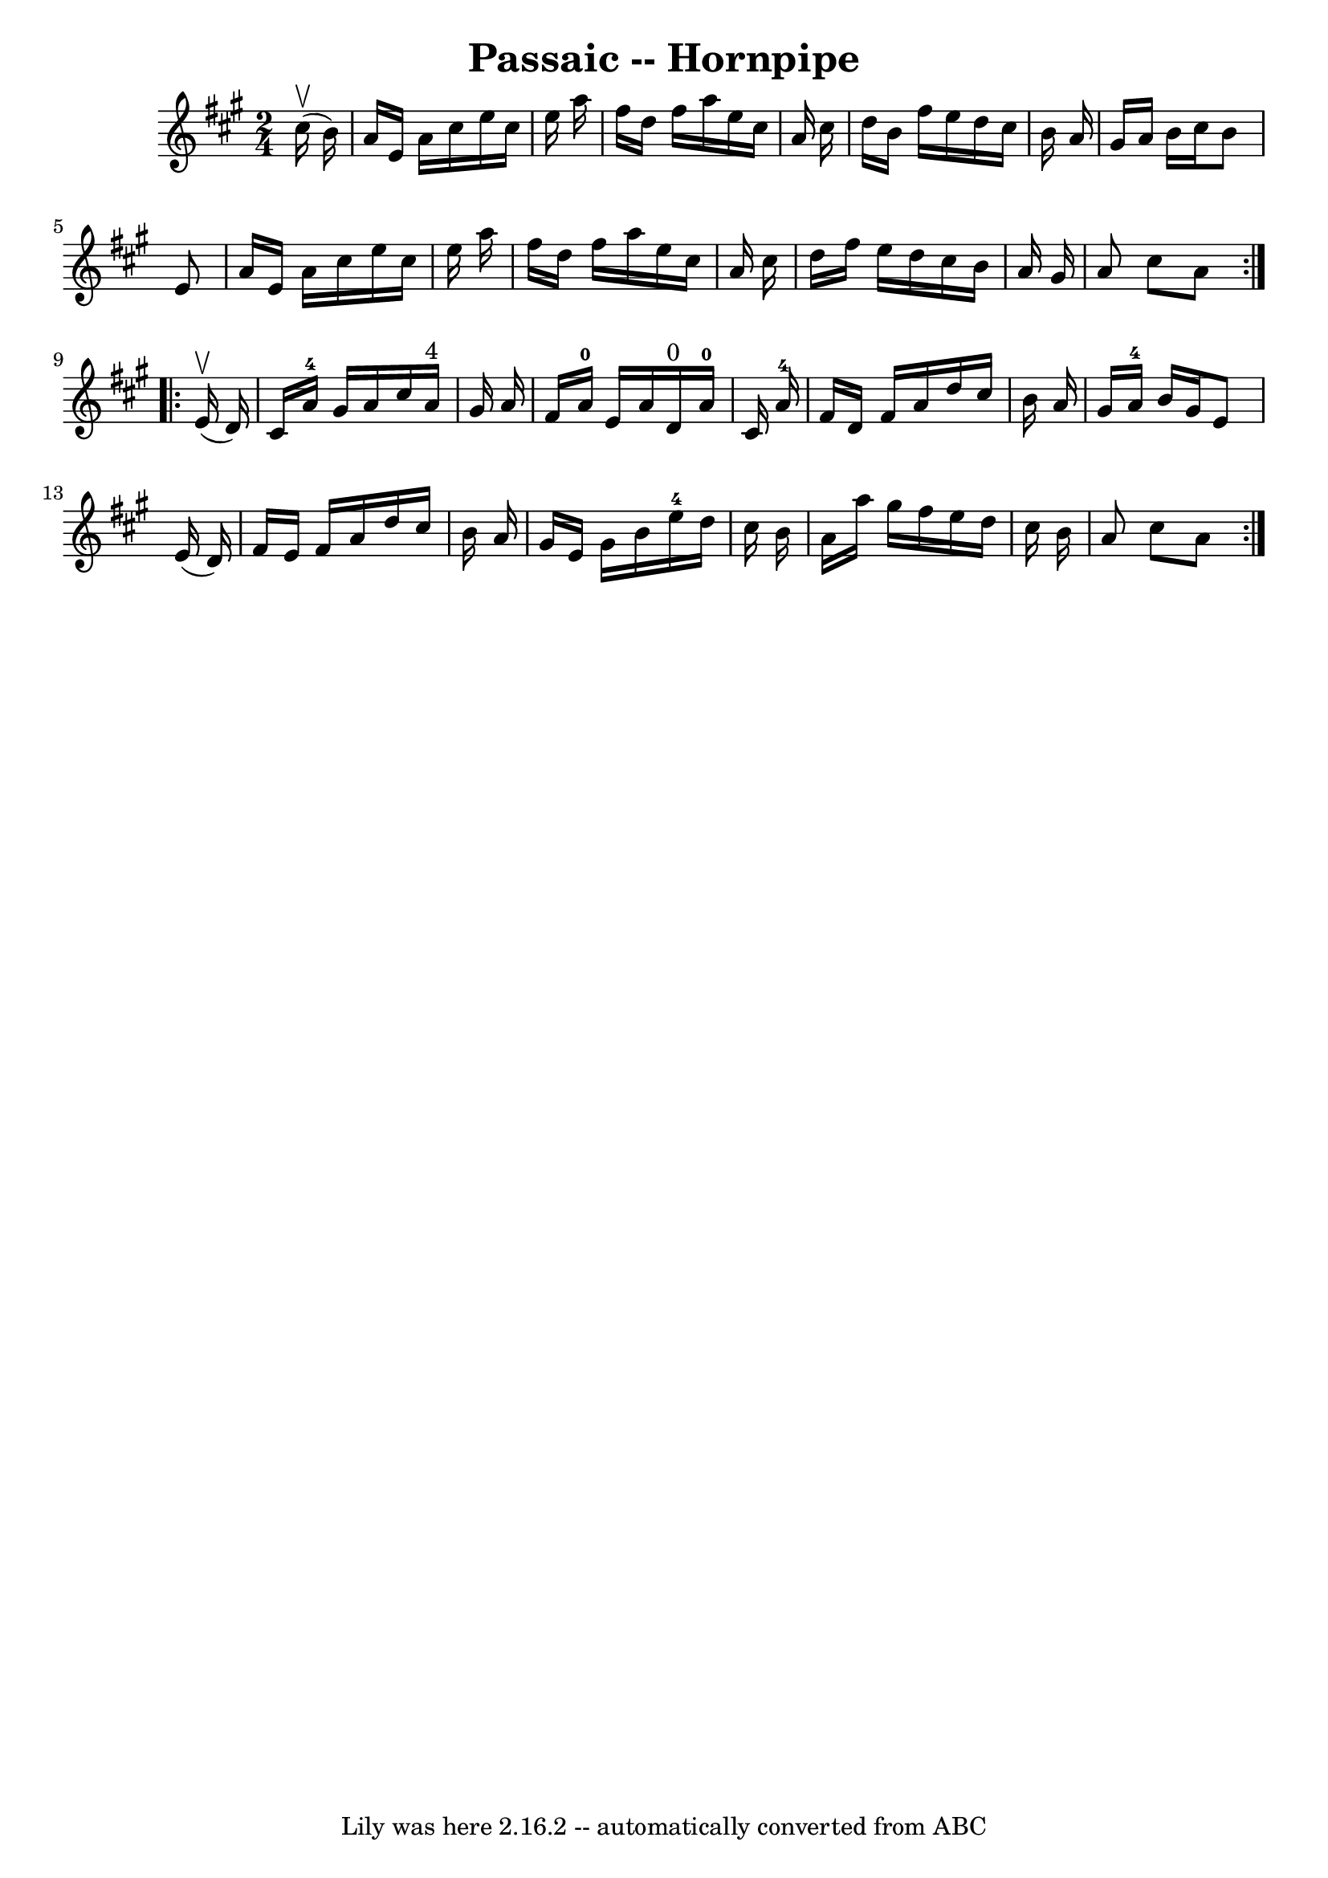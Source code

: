 \version "2.7.40"
\header {
	book = "Cole's 1000 Fiddle Tunes"
	crossRefNumber = "1"
	footnotes = ""
	tagline = "Lily was here 2.16.2 -- automatically converted from ABC"
	title = "Passaic -- Hornpipe"
}
voicedefault =  {
\set Score.defaultBarType = "empty"

\repeat volta 2 {
\time 2/4 \key a \major     cis''16 (^\upbow   b'16  -) \bar "|"   a'16    e'16 
   a'16    cis''16    e''16    cis''16    e''16    a''16  \bar "|"   fis''16    
d''16    fis''16    a''16    e''16    cis''16    a'16    cis''16  \bar "|"   
d''16    b'16    fis''16    e''16    d''16    cis''16    b'16    a'16  \bar "|" 
  gis'16    a'16    b'16    cis''16    b'8    e'8  \bar "|"     a'16    e'16    
a'16    cis''16    e''16    cis''16    e''16    a''16  \bar "|"   fis''16    
d''16    fis''16    a''16    e''16    cis''16    a'16    cis''16  \bar "|"   
d''16    fis''16    e''16    d''16    cis''16    b'16    a'16    gis'16  
\bar "|"   a'8    cis''8    a'8  }     \repeat volta 2 {     e'16 (^\upbow   
d'16  -) \bar "|"   cis'16    a'16-4   gis'16    a'16    cis''16    a'16 
^"4"   gis'16    a'16  \bar "|"   fis'16    a'16-0   e'16    a'16      d'16 
^"0"   a'16-0   cis'16    a'16-4 \bar "|"   fis'16    d'16    fis'16    
a'16    d''16    cis''16    b'16    a'16  \bar "|"   gis'16    a'16-4   b'16 
   gis'16    e'8    e'16 (   d'16  -) \bar "|"     fis'16    e'16    fis'16    
a'16    d''16    cis''16    b'16    a'16  \bar "|"   gis'16    e'16    gis'16   
 b'16      e''16-4   d''16    cis''16    b'16  \bar "|"   a'16    a''16    
gis''16    fis''16    e''16    d''16    cis''16    b'16  \bar "|"   a'8    
cis''8    a'8  }   
}

\score{
    <<

	\context Staff="default"
	{
	    \voicedefault 
	}

    >>
	\layout {
	}
	\midi {}
}

